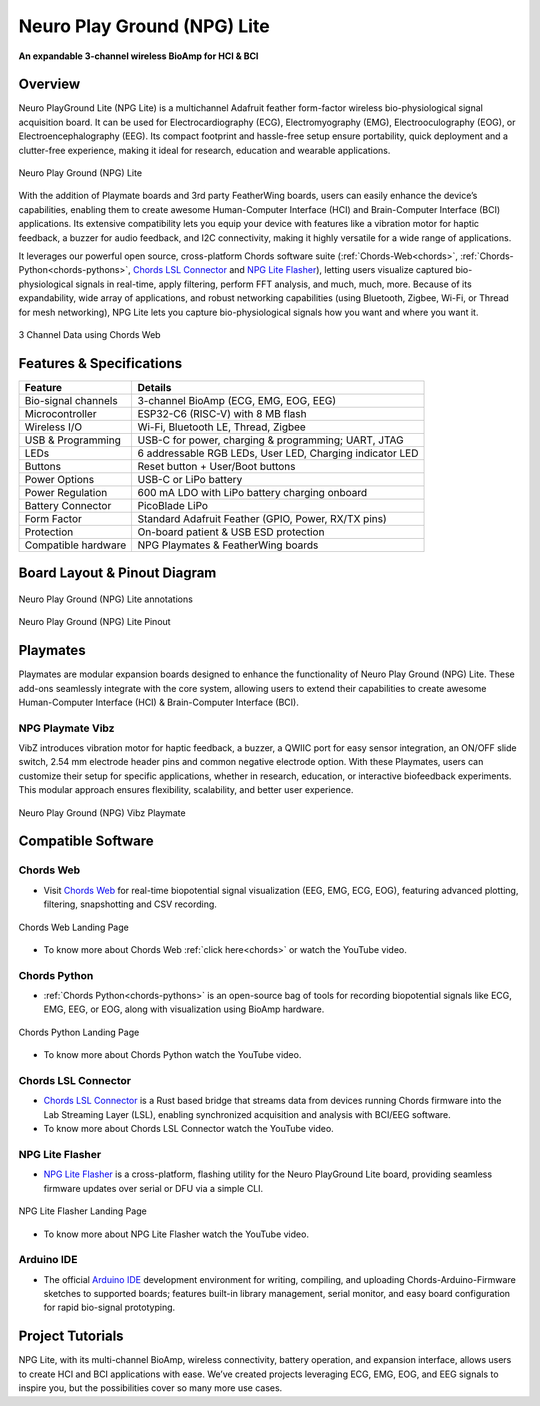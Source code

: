 .. _neuro-play-ground-lite:

Neuro Play Ground (NPG) Lite
############################

**An expandable 3-channel wireless BioAmp for HCI & BCI**

.. figure:: media/npg-lite-banner.*
    :target: https://www.crowdsupply.com/upside-down-labs/neuro-playground-lite
    :align: center
    :alt: NPG Lite Crowd Supply Banner


Overview
*********

Neuro PlayGround Lite (NPG Lite) is a multichannel Adafruit feather form-factor wireless bio-physiological signal acquisition board. 
It can be used for Electrocardiography (ECG), Electromyography (EMG), 
Electrooculography (EOG), or Electroencephalography (EEG). Its compact footprint and hassle-free setup ensure 
portability, quick deployment and a clutter-free experience, making it ideal for research, education and 
wearable applications. 

.. figure:: media/npg-lite-front-back.*
    :align: center
    :alt: Neuro Play Ground (NPG) Lite

    Neuro Play Ground (NPG) Lite

With the addition of Playmate boards and 3rd party FeatherWing boards,
users can easily enhance the device’s capabilities, enabling them
to create awesome Human-Computer Interface (HCI) and Brain-Computer Interface (BCI) applications.
Its extensive compatibility lets you equip your device with features like a vibration motor for 
haptic feedback, a buzzer for audio feedback, and I2C connectivity, making it highly versatile for a 
wide range of applications. 

It leverages our powerful open source, cross-platform Chords software suite 
(:ref:`Chords-Web<chords>`, :ref:`Chords-Python<chords-pythons>`, `Chords LSL Connector <https://github.com/upsidedownlabs/Chords-LSL-Connector>`_ and `NPG Lite Flasher <https://github.com/upsidedownlabs/NPG-Lite-Flasher>`_), 
letting users visualize  captured bio-physiological signals in real-time, apply filtering, perform FFT analysis, and much, much, more. 
Because of its expandability, wide array of applications, and robust networking capabilities 
(using Bluetooth, Zigbee, Wi-Fi, or Thread for mesh networking), NPG Lite lets you capture bio-physiological 
signals how you want and where you want it.

.. figure:: media/npg-lite-chords-3-ch-data.*
    :align: center
    :alt: 3 Channel Data using Chords Web 

    3 Channel Data using Chords Web 

Features & Specifications
**************************

+--------------------------+----------------------------------------------------------------------+
| **Feature**              | **Details**                                                          |
+==========================+======================================================================+
| Bio-signal channels      | 3-channel BioAmp (ECG, EMG, EOG, EEG)                                |
+--------------------------+----------------------------------------------------------------------+
| Microcontroller          | ESP32-C6 (RISC-V) with 8 MB flash                                    |
+--------------------------+----------------------------------------------------------------------+
| Wireless I/O             | Wi-Fi, Bluetooth LE, Thread, Zigbee                                  |
+--------------------------+----------------------------------------------------------------------+
| USB & Programming        | USB-C for power, charging & programming; UART, JTAG                  |
+--------------------------+----------------------------------------------------------------------+
| LEDs                     | 6 addressable RGB LEDs, User LED, Charging indicator LED             |
+--------------------------+----------------------------------------------------------------------+
| Buttons                  | Reset button + User/Boot buttons                                     |
+--------------------------+----------------------------------------------------------------------+
| Power Options            | USB-C or LiPo battery                                                |
+--------------------------+----------------------------------------------------------------------+
| Power Regulation         | 600 mA LDO with LiPo battery charging onboard                        |
+--------------------------+----------------------------------------------------------------------+
| Battery Connector        | PicoBlade LiPo                                                       |
+--------------------------+----------------------------------------------------------------------+
| Form Factor              | Standard Adafruit Feather (GPIO, Power, RX/TX pins)                  |
+--------------------------+----------------------------------------------------------------------+
| Protection               | On-board patient & USB ESD protection                                |
+--------------------------+----------------------------------------------------------------------+
| Compatible hardware      | NPG Playmates & FeatherWing boards                                   |
+--------------------------+----------------------------------------------------------------------+


Board Layout & Pinout Diagram
******************************

.. figure:: media/npg-lite-annotated.*
    :align: center
    :alt: Neuro Play Ground (NPG) Lite annotations

    Neuro Play Ground (NPG) Lite annotations

.. figure:: media/npg-lite-pinout.*
    :align: center
    :alt: Neuro Play Ground (NPG) Lite Pinout

    Neuro Play Ground (NPG) Lite Pinout

Playmates
*********

Playmates are modular expansion boards designed to enhance the functionality of Neuro Play Ground (NPG) Lite. These add-ons seamlessly integrate with the core system, allowing users to extend their capabilities to create awesome Human-Computer Interface (HCI) & Brain-Computer Interface (BCI).

NPG Playmate Vibz
=================

VibZ introduces vibration motor for haptic feedback, a buzzer, a QWIIC port for easy sensor integration, an ON/OFF slide switch, 2.54 mm electrode header pins
and common negative electrode option. With these Playmates, users can customize their setup for specific applications, whether in research, education, or 
interactive biofeedback experiments. This modular approach ensures flexibility, scalability, and better user experience.

.. figure:: media/playmate-vibz-front-and-back.*
    :align: center
    :alt: Neuro Play Ground (NPG) Vibz Playmate

    Neuro Play Ground (NPG) Vibz Playmate


Compatible Software
************************

Chords Web
=============

- Visit `Chords Web <https://chords.upsidedownlabs.tech/>`_ for real-time biopotential signal visualization (EEG, EMG, ECG, EOG), featuring advanced plotting, filtering, snapshotting and CSV recording.

.. figure:: ../../../software/chords/chords-web/media/chords_landing_page.*
    :align: center
    :alt: Chords Web Landing Page 

    Chords Web Landing Page

- To know more about Chords Web :ref:`click here<chords>` or watch the YouTube video.

.. youtube:: Tqor4mo2Ji8
    :align: center
    :width: 100%


Chords Python
================

- :ref:`Chords Python<chords-pythons>` is an open-source bag of tools for recording biopotential signals like ECG, EMG, EEG, or EOG, along with visualization using BioAmp hardware. 

.. figure:: ../../../software/chords/chords-python/media/dark-interface.*
    :align: center
    :alt: Chords Python Landing Page

    Chords Python Landing Page 

- To know more about Chords Python watch the YouTube video.

.. youtube:: TiDwSQEY2eY
    :align: center
    :width: 100%

Chords LSL Connector
=====================

- `Chords LSL Connector <https://github.com/upsidedownlabs/Chords-LSL-Connector>`_ is a Rust based bridge that streams data from devices running Chords firmware into the Lab Streaming Layer (LSL), enabling synchronized acquisition and analysis with BCI/EEG software.

- To know more about Chords LSL Connector watch the YouTube video.

.. youtube:: 94lPImB0eRo
    :align: center
    :width: 100%

.. .. figure:: ../../../software/chords/chords-python/media/dark-interface.*
    :align: center
    :alt: Chords Web Landing Page 

    Chords Web Landing Page
..
    

NPG Lite Flasher
============================
  
- `NPG Lite Flasher <https://github.com/upsidedownlabs/NPG-Lite-Flasher>`_ is a cross-platform, flashing utility for the Neuro PlayGround Lite board, providing seamless firmware updates over serial or DFU via a simple CLI.

.. figure:: media/npg-lite-flasher-launch-page.*
    :align: center
    :alt: NPG Lite Flasher Landing Page

    NPG Lite Flasher Landing Page

- To know more about NPG Lite Flasher watch the YouTube video.

.. youtube:: NDk-P3nob_0
    :align: center
    :width: 100%


Arduino IDE
==============
  
- The official `Arduino IDE <https://www.arduino.cc/en/software/>`_ development environment for writing, compiling, and uploading Chords-Arduino-Firmware sketches to supported boards; features built-in library management, serial monitor, and easy board configuration for rapid bio-signal prototyping.

.. _neuro-play-ground-lite-project-tutorials:

Project Tutorials
*****************

NPG Lite, with its multi-channel BioAmp, wireless connectivity, battery operation, and expansion interface, allows
users to create HCI and BCI applications with ease. We’ve created projects leveraging ECG, EMG, EOG, and EEG signals to 
inspire you, but the possibilities cover so many more use cases.


.. card:: 1. Make Muscular Music

    This is a human-computer interface (HCI) that uses 3-channel EMG data to detect muscle signals from the 
    left hand, right hand, and chest to control virtual musical instruments. When muscles contract, each channel 
    triggers a distinct sound effect, transforming your body into an organic orchestra.

    .. youtube:: zUwIHk5culs
        :align: center

    .. Note::

        To learn about this project, visit our Instructables page for detailed guide: `Muscle Melody: Create Music With Your Muscle Movements (EMG) <https://www.instructables.com/Muscle-Melody-Play-Music-With-Your-Muscle-Movement/>`_

.. card:: 2. Track Your Ticker

    This project focuses on capturing electrocardiogram (ECG) signals to calculate heart rate using
    Neuro PlayGround Lite and displaying them in a Chrome-based browser on a mobile phone in real-time
    via a Bluetooth LE connection.

    .. youtube:: 2UDBqEsjJSI
        :align: center

    .. Note::

        To learn about this project, visit our Instructables page for detailed guide: `Monitor ECG and Heartrate on Your Mobile Phone <https://www.instructables.com/Monitor-ECG-and-Heartrate-on-Your-Mobile-Phone/>`_

.. card:: 3. Jump In the Blink of an Eye

    Instead of using the keyboard, you can control a game simply by blinking. The setup detects EOG signals from the eyes, 
    ends the data over Bluetooth LE to the PC, detects eye blinks, and then takes the eye blink as a trigger to emulate the 
    spacebar keystroke. You can configure the code to simulate any other keystroke as well.

    .. youtube:: ZJmUUtHJj08
        :align: center

    .. Note::

        To learn about this project, visit our Instructables page for detailed guide: `Controlling Keyboard With Eye Blinks Using Neuro PlayGround Lite <https://www.instructables.com/Controlling-Keyboard-With-Eye-Blinks-Using-Neuro-P/>`_

.. card:: 4. Pop Bubbles With Your Mind

    This project showcases a brain-computer interface (BCI) application that utilizes EEG (electroencephalography) signals 
    to operate an interactive bubble-popping game in a web browser. The system identifies beta wave activity (12–30 Hz), 
    indicating concentration and attention levels. Bubbles appear and pop as the user maintains focus, but they cease to
    pop when concentration wanes.
    
    .. youtube:: EjJBlU8QiEI
        :align: center

    .. Note::

        To learn about this project, visit our Instructables page for detailed guide: `Pop Bubbles With Your Mind (EEG) | Neuro PlayGround (NPG) Lite <https://www.instructables.com/Pop-Bubbles-With-Your-Mind-EEG-Neuro-PlayGround-NP/>`_


.. dropdown:: Neuro-Playground Lite C3 (Obsolete)

    .. rubric:: Overview

    Neuro Playground (NPG) Lite is a multichannel wireless bio-potential signal amplification device 
    designed for recording EMG, ECG, EOG, and EEG. It comes in a 
    compact `Adafruit feather <https://learn.adafruit.com/adafruit-feather/overview>`_ form factor and 
    offers WiFi/BLE wireless connectivity. With the addition of daughter boards called Playmates, users can 
    easily enhance the device’s capabilities, enabling the students/researchers/hobbyists to create awesome 
    Human-Computer Interface (HCI) and Brain-Computer Interface (BCI) applications.


    .. figure:: media/npg-C3-hero-1.*
        :align: center
        :alt: Neuro Play Ground (NPG) Lite C3

        Neuro Play Ground (NPG) Lite C3

    .. rubric:: Features & Specifications

    +------------------------+-----------------------------------------------------------------------+
    | No. of channels        | 3                                                                     |
    +------------------------+-----------------------------------------------------------------------+
    | Power options          | USB type C or LiPo battery                                            |
    +------------------------+-----------------------------------------------------------------------+
    | Microcontroller        | ESP32-C3 (RISC-V) with 4MB Flash                                      |
    +------------------------+-----------------------------------------------------------------------+
    | Power supply           | 600mA LDO with filtering                                              |
    +------------------------+-----------------------------------------------------------------------+
    | Connectivity options   | WiFi, Bluetooth, USB                                                  |
    +------------------------+-----------------------------------------------------------------------+
    | Debugging options      | JTAG, UART                                                            |
    +------------------------+-----------------------------------------------------------------------+
    | LEDs                   | User LED, charging LED, 6 addressable RGB LEDs                        |
    +------------------------+-----------------------------------------------------------------------+
    | Buttons                | Reset & user button                                                   |
    +------------------------+-----------------------------------------------------------------------+
    | BioPotentials          | EMG, ECG, EOG and EEG                                                 |
    +------------------------+-----------------------------------------------------------------------+
    | Compatible hardware    | NPG Playmates & FeatherWing boards                                    |
    +------------------------+-----------------------------------------------------------------------+
    | Protection             | Built-in patient & USB ESD protection                                 |
    +------------------------+-----------------------------------------------------------------------+

    .. rubric:: Board Layout

    .. figure:: media/npg-C3-front-annotations.*
        :align: center
        :alt: Neuro Play Ground (NPG) Lite C3 annotations

        Neuro Play Ground (NPG) Lite C3 annotations

    .. rubric:: Playmates

    Playmates are modular expansion boards designed to enhance the functionality of **Neuro Play Ground (NPG) Lite**. These add-ons seamlessly integrate with the core system, allowing users to extend their capabilities to create awesome Human-Computer Interface (HCI) & Brain-Computer Interface (BCI).

    **VibZ**

    The first Playmate, **VibZ**, introduces haptic feedback, a buzzer, a QWIIC port for easy sensor integration, an ON/OFF switch, and electrode header pins. With these Playmates, users can customize their setup for specific applications, whether in research, education, or interactive biofeedback experiments. This modular approach ensures flexibility, scalability, and better user experience.

    .. figure:: media/npg-C3-playmate-annotations.*
        :align: center
        :alt: VibZ Playmate

        VibZ Playmate

    .. rubric:: Features & Specifications

    +---------------------------------------------------+
    | 2.54mm Dupont header pin for electrode connection |
    +---------------------------------------------------+
    | Vibration motor for haptic Feedback motor         |
    +---------------------------------------------------+
    | Buzzer for audio feedback                         |
    +---------------------------------------------------+
    | QWIIC / STEMMA QT I2C port                        |
    +---------------------------------------------------+
    | ON/OFF Switch                                     |
    +---------------------------------------------------+
